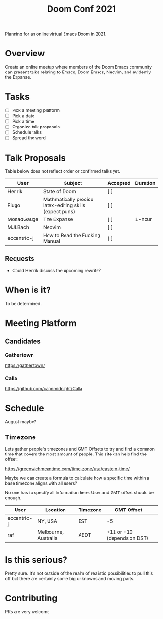 #+title: Doom Conf 2021

Planning for an online virtual [[https://github.com/hlissner/doom-emacs][Emacs Doom]] in 2021.

* Overview

Create an online meetup where members of the Doom Emacs community can present
talks relating to Emacs, Doom Emacs, Neovim, and evidently the Expanse.

* Tasks

- [ ] Pick a meeting platform
- [ ] Pick a date
- [ ] Pick a time
- [ ] Organize talk proposals
- [ ] Schedule talks
- [ ] Spread the word

* Talk Proposals

Table below does not reflect order or confirmed talks yet.

| User        | Subject                                                  | Accepted | Duration |
|-------------+----------------------------------------------------------+----------+----------|
| Henrik      | State of Doom                                            | [ ]      |          |
| Flugo       | Mathmatically precise latex-editing skills (expect puns) | [ ]      |          |
| MonadGauge  | The Expanse                                              | [ ]      | 1-hour   |
| MJLBach     | Neovim                                                   | [ ]      |          |
| eccentric-j | How to Read the Fucking Manual                           | [ ]      |          |

** Requests

- Could Henrik discuss the upcoming rewrite?

* When is it?

To be determined.

* Meeting Platform

** Candidates

*** Gathertown

https://gather.town/

*** Calla

https://github.com/capnmidnight/Calla

* Schedule

August maybe?

** Timezone

Lets gather people's timezones and GMT Offsets to try and find a common time
that covers the most amount of people. This site can help find the offset:

https://greenwichmeantime.com/time-zone/usa/eastern-time/


Maybe we can create a formula to calculate how a specific time within a base
timezone aligns with all users?


No one has to specify all information here. User and GMT offset should be enough.

| User        | Location             | Timezone | GMT Offset                  |   |
|-------------+----------------------+----------+-----------------------------+---|
| eccentric-j | NY, USA              | EST      | -5                          |   |
| raf         | Melbourne, Australia | AEDT     | +11 or +10 (depends on DST) |   |


* Is this serious?

Pretty sure. It's not outside of the realm of realistic possibilities to pull
this off but there are certainly some big unknowns and moving parts.

* Contributing

PRs are very welcome
